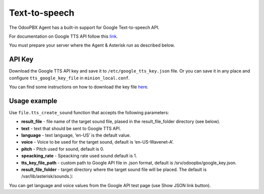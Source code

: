 ==============
Text-to-speech
==============
The OdooPBX Agent has a built-in support for Google Text-to-speech API.

For documentation on Google TTS API follow this `link <https://cloud.google.com/text-to-speech>`__.

You must prepare your server where the Agent & Asterisk run as described below.

API Key
=======
Download the Google TTS API key and save it to ``/etc/google_tts_key.json`` file. 
Or you can save it in any place and configure ``tts_google_key_file``  in ``minion_local.conf``. 

You can find some instructions on how to download the key file `here <https://www.youtube.com/results?search_query=Get+API+Key+text-to-speech>`__.

Usage example
=============
Use ``file.tts_create_sound`` function that accepts the following parameters:

* **result_file** - file name of the target sound file, plased in the result_file_folder directory (see below).
* **text** - text that should be sent to Google TTS API.
* **language** - text language, ‘en-US’ is the default value.
* **voice** - Voice to be used for the target sound, default is ‘en-US-Wavenet-A’.
* **pitch** - Pitch used for sound, default is 0.
* **speacking_rate** - Speacking rate used sound default is 1.
* **tts_key_file_path** - custom path to Google API file in .json format, default is /srv/odoopbx/google_key.json.
* **result_file_folder** - target directory where the target sound file will be placed. The default is /var/lib/asterisk/sounds.):

You can get language and voice values from the Google API test page (use Show JSON link button).
